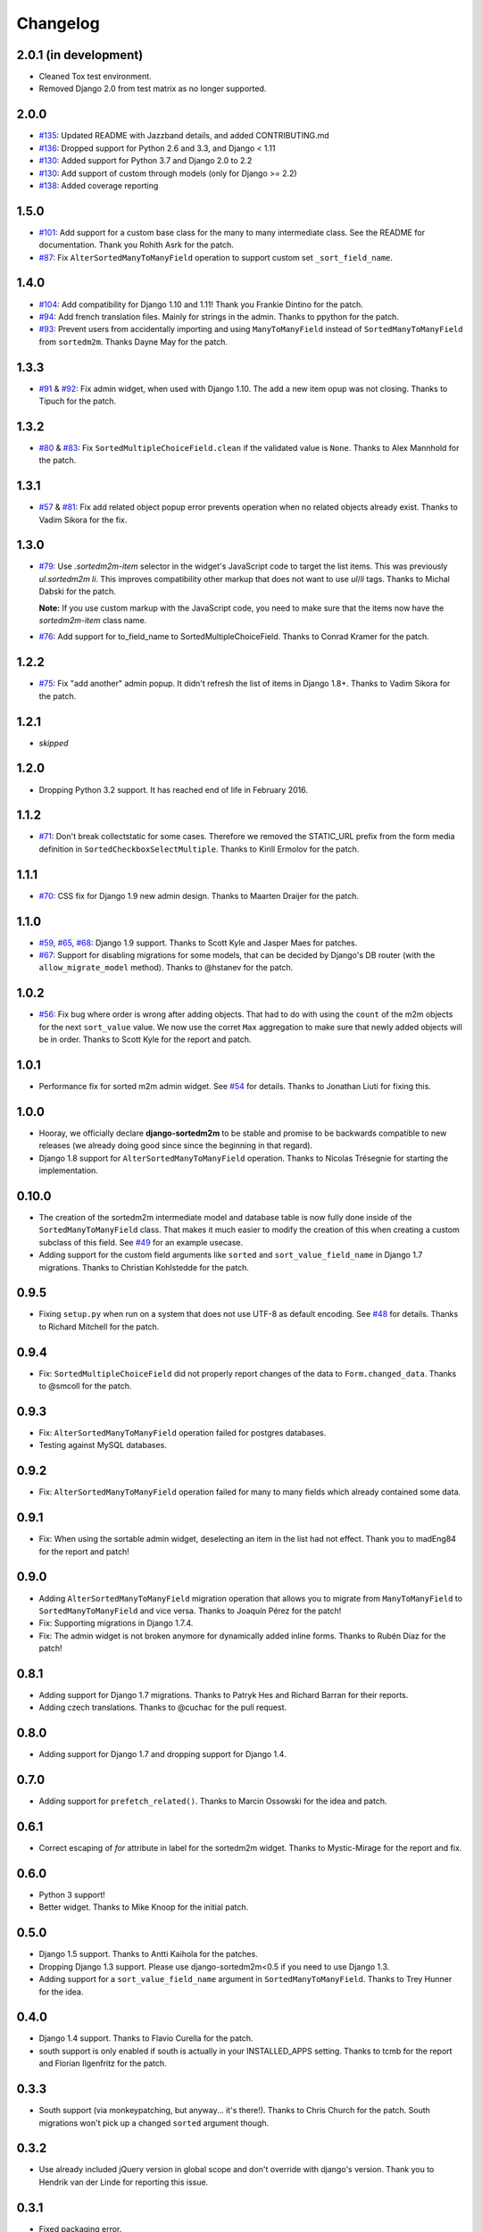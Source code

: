 Changelog
=========
2.0.1 (in development)
----------------------
* Cleaned Tox test environment.
* Removed Django 2.0 from test matrix as no longer supported.

2.0.0
-----
* `#135`_: Updated README with Jazzband details, and added CONTRIBUTING.md
* `#136`_: Dropped support for Python 2.6 and 3.3, and Django < 1.11
* `#130`_: Added support for Python 3.7 and Django 2.0 to 2.2
* `#130`_: Add support of custom through models (only for Django >= 2.2)
* `#138`_: Added coverage reporting

.. _#130: https://github.com/jazzband/django-sortedm2m/issues/130
.. _#135: https://github.com/jazzband/django-sortedm2m/pull/135
.. _#136: https://github.com/jazzband/django-sortedm2m/pull/136
.. _#138: https://github.com/jazzband/django-sortedm2m/pull/138

1.5.0
-----

* `#101`_: Add support for a custom base class for the many to many intermediate
  class. See the README for documentation. Thank you Rohith Asrk for the patch.
* `#87`_: Fix ``AlterSortedManyToManyField`` operation to support custom set
  ``_sort_field_name``.

.. _#101: https://github.com/jazzband/django-sortedm2m/pull/101
.. _#87: https://github.com/jazzband/django-sortedm2m/issues/87

1.4.0
-----

* `#104`_: Add compatibility for Django 1.10 and 1.11!
  Thank you Frankie Dintino for the patch.
* `#94`_: Add french translation files. Mainly for strings in the admin.
  Thanks to ppython for the patch.
* `#93`_: Prevent users from accidentally importing and using
  ``ManyToManyField`` instead of ``SortedManyToManyField`` from ``sortedm2m``.
  Thanks Dayne May for the patch.

.. _#104: https://github.com/jazzband/django-sortedm2m/pull/104
.. _#94: https://github.com/jazzband/django-sortedm2m/pull/94
.. _#93: https://github.com/jazzband/django-sortedm2m/pull/93

1.3.3
-----

* `#91`_ & `#92`_: Fix admin widget, when used with Django 1.10. The add a new
  item opup was not closing. Thanks to Tipuch for the patch.

.. _#91: https://github.com/jazzband/django-sortedm2m/issues/91
.. _#92: https://github.com/jazzband/django-sortedm2m/pull/92

1.3.2
-----

* `#80`_ & `#83`_: Fix ``SortedMultipleChoiceField.clean`` if the validated
  value is ``None``. Thanks to Alex Mannhold for the patch.

.. _#80: https://github.com/jazzband/django-sortedm2m/issues/80
.. _#83: https://github.com/jazzband/django-sortedm2m/pull/83

1.3.1
-----

* `#57`_ & `#81`_: Fix add related object popup error prevents operation when
  no related objects already exist. Thanks to Vadim Sikora for the fix.

.. _#57: https://github.com/jazzband/django-sortedm2m/issue/57
.. _#81: https://github.com/jazzband/django-sortedm2m/pull/81

1.3.0
-----

* `#79`_: Use `.sortedm2m-item` selector in the widget's JavaScript code to
  target the list items. This was previously `ul.sortedm2m li`. This improves
  compatibility other markup that does not want to use `ul`/`li` tags. Thanks
  to Michal Dabski for the patch.

  **Note:** If you use custom markup with the JavaScript code, you need to make
  sure that the items now have the `sortedm2m-item` class name.

* `#76`_: Add support for to_field_name to SortedMultipleChoiceField. Thanks
  to Conrad Kramer for the patch.

.. _#76: https://github.com/jazzband/django-sortedm2m/pull/76
.. _#79: https://github.com/jazzband/django-sortedm2m/pull/79

1.2.2
-----

* `#75`_: Fix "add another" admin popup. It didn't refresh the list of items in Django
  1.8+. Thanks to Vadim Sikora for the patch.

.. _#75: https://github.com/jazzband/django-sortedm2m/pull/75

1.2.1
-----

* *skipped*

1.2.0
-----

* Dropping Python 3.2 support. It has reached end of life in February 2016.

1.1.2
-----

* `#71`_: Don't break collectstatic for some cases. Therefore we removed the
  STATIC_URL prefix from the form media definition in
  ``SortedCheckboxSelectMultiple``. Thanks to Kirill Ermolov for the
  patch.

.. _#71: https://github.com/jazzband/django-sortedm2m/issues/71

1.1.1
-----

* `#70`_: CSS fix for Django 1.9 new admin design. Thanks to Maarten Draijer
  for the patch.

.. _#70: https://github.com/jazzband/django-sortedm2m/pull/70

1.1.0
-----

* `#59`_, `#65`_, `#68`_: Django 1.9 support. Thanks to Scott Kyle and Jasper Maes for
  patches.
* `#67`_: Support for disabling migrations for some models, that can be
  decided by Django's DB router (with the ``allow_migrate_model`` method).
  Thanks to @hstanev for the patch.

.. _#59: https://github.com/jazzband/django-sortedm2m/pull/59
.. _#65: https://github.com/jazzband/django-sortedm2m/pull/65
.. _#67: https://github.com/jazzband/django-sortedm2m/pull/67
.. _#68: https://github.com/jazzband/django-sortedm2m/pull/68

1.0.2
-----

* `#56`_: Fix bug where order is wrong after adding objects. That had to do
  with using the ``count`` of the m2m objects for the next ``sort_value``
  value. We now use the corret ``Max`` aggregation to make sure that newly
  added objects will be in order. Thanks to Scott Kyle for the report and
  patch.

.. _#56: https://github.com/jazzband/django-sortedm2m/pull/56

1.0.1
-----

* Performance fix for sorted m2m admin widget. See `#54`_ for details. Thanks
  to Jonathan Liuti for fixing this.

.. _#54: https://github.com/jazzband/django-sortedm2m/pull/54

1.0.0
-----

* Hooray, we officially declare **django-sortedm2m** to be stable and
  promise to be backwards compatible to new releases (we already doing good
  since since the beginning in that regard).
* Django 1.8 support for ``AlterSortedManyToManyField`` operation. Thanks to
  Nicolas Trésegnie for starting the implementation.

0.10.0
------

* The creation of the sortedm2m intermediate model and database table is now
  fully done inside of the ``SortedManyToManyField`` class. That makes it much
  easier to modify the creation of this when creating a custom subclass of this
  field. See `#49`_ for an example usecase.
* Adding support for the custom field arguments like ``sorted`` and
  ``sort_value_field_name`` in Django 1.7 migrations. Thanks to Christian
  Kohlstedde for the patch.

.. _#49: https://github.com/jazzband/django-sortedm2m/issues/49

0.9.5
-----

* Fixing ``setup.py`` when run on a system that does not use UTF-8 as default
  encoding. See `#48`_ for details. Thanks to Richard Mitchell for the patch.

.. _#48: https://github.com/jazzband/django-sortedm2m/pull/48

0.9.4
-----

* Fix: ``SortedMultipleChoiceField`` did not properly report changes of the
  data to ``Form.changed_data``. Thanks to @smcoll for the patch.

0.9.3
-----

* Fix: ``AlterSortedManyToManyField`` operation failed for postgres databases.
* Testing against MySQL databases.

0.9.2
-----

* Fix: ``AlterSortedManyToManyField`` operation failed for many to many fields
  which already contained some data.

0.9.1
-----

* Fix: When using the sortable admin widget, deselecting an item in the list
  had not effect. Thank you to madEng84 for the report and patch!

0.9.0
-----

* Adding ``AlterSortedManyToManyField`` migration operation that allows you to
  migrate from ``ManyToManyField`` to ``SortedManyToManyField`` and vice
  versa. Thanks to Joaquín Pérez for the patch!
* Fix: Supporting migrations in Django 1.7.4.
* Fix: The admin widget is not broken anymore for dynamically added inline
  forms. Thanks to Rubén Díaz for the patch!

0.8.1
-----

* Adding support for Django 1.7 migrations. Thanks to Patryk Hes and Richard
  Barran for their reports.
* Adding czech translations. Thanks to @cuchac for the pull request.

0.8.0
-----

* Adding support for Django 1.7 and dropping support for Django 1.4.

0.7.0
-----

* Adding support for ``prefetch_related()``. Thanks to Marcin Ossowski for
  the idea and patch.

0.6.1
-----

* Correct escaping of *for* attribute in label for the sortedm2m widget. Thanks
  to Mystic-Mirage for the report and fix.

0.6.0
-----

* Python 3 support!
* Better widget. Thanks to Mike Knoop for the initial patch.

0.5.0
-----

* Django 1.5 support. Thanks to Antti Kaihola for the patches.
* Dropping Django 1.3 support. Please use django-sortedm2m<0.5 if you need to
  use Django 1.3.
* Adding support for a ``sort_value_field_name`` argument in
  ``SortedManyToManyField``. Thanks to Trey Hunner for the idea.

0.4.0
-----

* Django 1.4 support. Thanks to Flavio Curella for the patch.
* south support is only enabled if south is actually in your INSTALLED_APPS
  setting. Thanks to tcmb for the report and Florian Ilgenfritz for the patch.

0.3.3
-----

* South support (via monkeypatching, but anyway... it's there!). Thanks to
  Chris Church for the patch. South migrations won't pick up a changed
  ``sorted`` argument though.

0.3.2
-----

* Use already included jQuery version in global scope and don't override with
  django's version. Thank you to Hendrik van der Linde for reporting this
  issue.

0.3.1
-----

* Fixed packaging error.

0.3.0
-----

* Heavy internal refactorings. These were necessary to solve a problem with
  ``SortedManyToManyField`` and a reference to ``'self'``.

0.2.5
-----

* Forgot to exclude debug print/console.log statements from code. Sorry.

0.2.4
-----

* Fixing problems with ``SortedCheckboxSelectMultiple`` widget, especially in
  admin where a "create and add another item" popup is available.

0.2.3
-----

* Fixing issue with primary keys instead of model instances for ``.add()`` and
  ``.remove()`` methods in ``SortedRelatedManager``.

0.2.2
-----

* Fixing validation error for ``SortedCheckboxSelectMultiple``. It caused
  errors if only one value was passed.

0.2.1
-----

* Removed unnecessary reference of jquery ui css file in
  ``SortedCheckboxSelectMultiple``. Thanks to Klaas van Schelven and Yuwei Yu
  for the hint.

0.2.0
-----

* Added a widget for use in admin.
